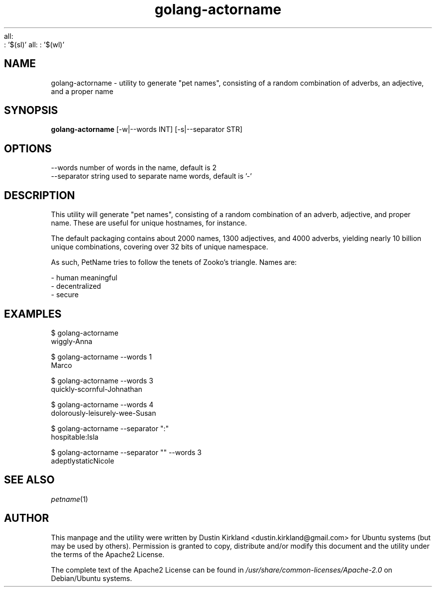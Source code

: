 .sl ?= - 
all:
        : '$(sl)'
.wl ? = 2
all:
	: '$(wl)'
.TH golang-actorname 1 "15 December 2014" golang-actorname "golang-actorname"
.SH NAME
golang-actorname \- utility to generate "pet names", consisting of a random combination of adverbs, an adjective, and a proper name

.SH SYNOPSIS
\fBgolang-actorname\fP [-w|--words INT] [-s|--separator STR]

.SH OPTIONS

    --words            number of words in the name, default is 2
    --separator        string used to separate name words, default is '-'

.SH DESCRIPTION

This utility will generate "pet names", consisting of a random combination of an adverb, adjective, and proper name.  These are useful for unique hostnames, for instance.

The default packaging contains about 2000 names, 1300 adjectives, and 4000 adverbs, yielding nearly 10 billion unique combinations, covering over 32 bits of unique namespace.

As such, PetName tries to follow the tenets of Zooko's triangle.  Names are:

 - human meaningful
 - decentralized
 - secure

.SH EXAMPLES

    $ golang-actorname
    wiggly-Anna

    $ golang-actorname --words 1
    Marco

    $ golang-actorname --words 3
    quickly-scornful-Johnathan

    $ golang-actorname --words 4
    dolorously-leisurely-wee-Susan

    $ golang-actorname --separator ":"
    hospitable:Isla

    $ golang-actorname --separator "" --words 3
    adeptlystaticNicole

.SH SEE ALSO
\fIpetname\fP(1)

.SH AUTHOR
This manpage and the utility were written by Dustin Kirkland <dustin.kirkland@gmail.com> for Ubuntu systems (but may be used by others).  Permission is granted to copy, distribute and/or modify this document and the utility under the terms of the Apache2 License.

The complete text of the Apache2 License can be found in \fI/usr/share/common-licenses/Apache-2.0\fP on Debian/Ubuntu systems.
